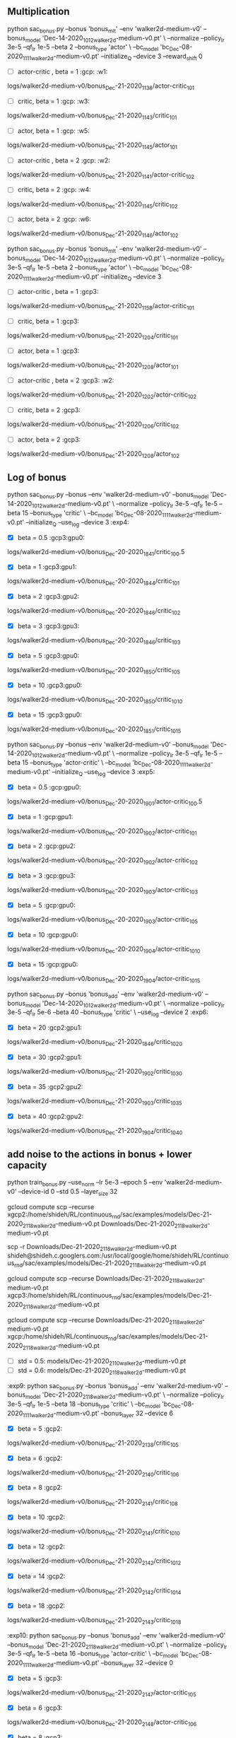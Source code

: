 

** Multiplication

python sac_bonus.py --bonus 'bonus_mlt'  --env 'walker2d-medium-v0' --bonus_model 'Dec-14-2020_1012_walker2d-medium-v0.pt' \
--normalize --policy_lr 3e-5 --qf_lr 1e-5 --beta 2 --bonus_type 'actor' \
--bc_model 'bc_Dec-08-2020_1111_walker2d-medium-v0.pt' --initialize_Q --device 3 --reward_shift 0 

- [ ] actor-critic , beta = 1 :gcp: :w1:
logs/walker2d-medium-v0/bonus_Dec-21-2020_1138/actor-critic_10_1

- [ ] critic, beta = 1 :gcp: :w3:
logs/walker2d-medium-v0/bonus_Dec-21-2020_1143/critic_10_1
  
- [ ] actor, beta = 1 :gcp: :w5:
logs/walker2d-medium-v0/bonus_Dec-21-2020_1145/actor_10_1

- [ ] actor-critic , beta = 2 :gcp: :w2:
logs/walker2d-medium-v0/bonus_Dec-21-2020_1141/actor-critic_10_2

- [ ] critic, beta = 2 :gcp: :w4:
logs/walker2d-medium-v0/bonus_Dec-21-2020_1145/critic_10_2
  
- [ ] actor, beta = 2 :gcp: :w6:
logs/walker2d-medium-v0/bonus_Dec-21-2020_1146/actor_10_2
  

python sac_bonus.py --bonus 'bonus_mlt'  --env 'walker2d-medium-v0' --bonus_model 'Dec-14-2020_1012_walker2d-medium-v0.pt' \
--normalize --policy_lr 3e-5 --qf_lr 1e-5 --beta 2 --bonus_type 'actor' \
--bc_model 'bc_Dec-08-2020_1111_walker2d-medium-v0.pt' --initialize_Q --device 3 

- [ ] actor-critic , beta = 1 :gcp3:
logs/walker2d-medium-v0/bonus_Dec-21-2020_1158/actor-critic_10_1

- [ ] critic, beta = 1 :gcp3:
logs/walker2d-medium-v0/bonus_Dec-21-2020_1204/critic_10_1
  
- [ ] actor, beta = 1 :gcp3:
logs/walker2d-medium-v0/bonus_Dec-21-2020_1208/actor_10_1

- [ ] actor-critic , beta = 2 :gcp3: :w2:
logs/walker2d-medium-v0/bonus_Dec-21-2020_1202/actor-critic_10_2

- [ ] critic, beta = 2 :gcp3:
logs/walker2d-medium-v0/bonus_Dec-21-2020_1206/critic_10_2
  
- [ ] actor, beta = 2 :gcp3:
logs/walker2d-medium-v0/bonus_Dec-21-2020_1208/actor_10_2







** Log of bonus



python sac_bonus.py --bonus  --env 'walker2d-medium-v0' --bonus_model 'Dec-14-2020_1012_walker2d-medium-v0.pt' \
--normalize --policy_lr 3e-5 --qf_lr 1e-5 --beta 15 --bonus_type 'critic' \
--bc_model 'bc_Dec-08-2020_1111_walker2d-medium-v0.pt' --initialize_Q --use_log --device 3 :exp4:

- [X] beta = 0.5 :gcp3:gpu0:
logs/walker2d-medium-v0/bonus_Dec-20-2020_1841/critic_10_0.5

- [X] beta = 1 :gcp3:gpu1:
logs/walker2d-medium-v0/bonus_Dec-20-2020_1844/critic_10_1

- [X] beta = 2 :gcp3:gpu2:
logs/walker2d-medium-v0/bonus_Dec-20-2020_1846/critic_10_2

- [X] beta = 3 :gcp3:gpu3:
logs/walker2d-medium-v0/bonus_Dec-20-2020_1846/critic_10_3

- [X] beta = 5 :gcp3:gpu0:
logs/walker2d-medium-v0/bonus_Dec-20-2020_1850/critic_10_5

- [X] beta = 10 :gcp3:gpu0:
logs/walker2d-medium-v0/bonus_Dec-20-2020_1850/critic_10_10

- [X] beta = 15 :gcp3:gpu0:
logs/walker2d-medium-v0/bonus_Dec-20-2020_1851/critic_10_15


python sac_bonus.py --bonus  --env 'walker2d-medium-v0' --bonus_model 'Dec-14-2020_1012_walker2d-medium-v0.pt' \
--normalize --policy_lr 3e-5 --qf_lr 1e-5 --beta 15 --bonus_type 'actor-critic' \
--bc_model 'bc_Dec-08-2020_1111_walker2d-medium-v0.pt' --initialize_Q --use_log --device 3 :exp5:

- [X] beta = 0.5 :gcp:gpu0:
logs/walker2d-medium-v0/bonus_Dec-20-2020_1901/actor-critic_10_0.5

- [X] beta = 1 :gcp:gpu1:
logs/walker2d-medium-v0/bonus_Dec-20-2020_1902/actor-critic_10_1

- [X] beta = 2 :gcp:gpu2:
logs/walker2d-medium-v0/bonus_Dec-20-2020_1902/actor-critic_10_2

- [X] beta = 3 :gcp:gpu3:
logs/walker2d-medium-v0/bonus_Dec-20-2020_1903/actor-critic_10_3

- [X] beta = 5 :gcp:gpu0:
logs/walker2d-medium-v0/bonus_Dec-20-2020_1903/actor-critic_10_5

- [X] beta = 10 :gcp:gpu0:
logs/walker2d-medium-v0/bonus_Dec-20-2020_1904/actor-critic_10_10

- [X] beta = 15 :gcp:gpu0:
logs/walker2d-medium-v0/bonus_Dec-20-2020_1904/actor-critic_10_15




python sac_bonus.py --bonus 'bonus_add'  --env 'walker2d-medium-v0' --bonus_model 'Dec-14-2020_1012_walker2d-medium-v0.pt' \
--normalize --policy_lr 3e-5 --qf_lr 5e-6 --beta 40 --bonus_type 'critic' \
--use_log --device 2 :exp6:

- [X] beta = 20 :gcp2:gpu1:
logs/walker2d-medium-v0/bonus_Dec-21-2020_1846/critic_10_20

- [X] beta = 30 :gcp2:gpu1:
logs/walker2d-medium-v0/bonus_Dec-21-2020_1902/critic_10_30

- [X] beta = 35 :gcp2:gpu2:
logs/walker2d-medium-v0/bonus_Dec-21-2020_1903/critic_10_35

- [X] beta = 40 :gcp2:gpu2:
logs/walker2d-medium-v0/bonus_Dec-21-2020_1904/critic_10_40





** add noise to the actions in bonus + lower capacity
python train_bonus.py --use_norm  --lr 5e-3 --epoch 5 --env 'walker2d-medium-v0' --device-id 0 --std 0.5 --layer_size 32

gcloud compute scp --recurse  xgcp2:/home/shideh/RL/continuous_rnd/sac/examples/models/Dec-21-2020_2118_walker2d-medium-v0.pt Downloads/Dec-21-2020_2118_walker2d-medium-v0.pt

scp -r  Downloads/Dec-21-2020_2118_walker2d-medium-v0.pt  shideh@shideh.c.googlers.com:/usr/local/google/home/shideh/RL/continuous_rnd/sac/examples/models/Dec-21-2020_2118_walker2d-medium-v0.pt

gcloud compute scp --recurse  Downloads/Dec-21-2020_2118_walker2d-medium-v0.pt xgcp3:/home/shideh/RL/continuous_rnd/sac/examples/models/Dec-21-2020_2118_walker2d-medium-v0.pt 

gcloud compute scp --recurse  Downloads/Dec-21-2020_2118_walker2d-medium-v0.pt xgcp:/home/shideh/RL/continuous_rnd/sac/examples/models/Dec-21-2020_2118_walker2d-medium-v0.pt 

- [ ] std = 0.5: models/Dec-21-2020_2110_walker2d-medium-v0.pt
- [ ] std = 0.6: models/Dec-21-2020_2118_walker2d-medium-v0.pt

:exp9:
python sac_bonus.py --bonus 'bonus_add' --env 'walker2d-medium-v0' --bonus_model 'Dec-21-2020_2118_walker2d-medium-v0.pt' \
--normalize --policy_lr 3e-5 --qf_lr 1e-5 --beta 18 --bonus_type 'critic' \
--bc_model 'bc_Dec-08-2020_1111_walker2d-medium-v0.pt' --bonus_layer 32 --device 6 

- [X] beta = 5  :gcp2:
logs/walker2d-medium-v0/bonus_Dec-21-2020_2138/critic_10_5

- [X] beta = 6  :gcp2:
logs/walker2d-medium-v0/bonus_Dec-21-2020_2140/critic_10_6

- [X] beta = 8  :gcp2:
logs/walker2d-medium-v0/bonus_Dec-21-2020_2141/critic_10_8

- [X] beta = 10  :gcp2:
logs/walker2d-medium-v0/bonus_Dec-21-2020_2141/critic_10_10

- [X] beta = 12  :gcp2:
logs/walker2d-medium-v0/bonus_Dec-21-2020_2142/critic_10_12

- [X] beta = 14  :gcp2:
logs/walker2d-medium-v0/bonus_Dec-21-2020_2142/critic_10_14

- [X] beta = 18  :gcp2:
logs/walker2d-medium-v0/bonus_Dec-21-2020_2143/critic_10_18


:exp10:
python sac_bonus.py --bonus 'bonus_add' --env 'walker2d-medium-v0' --bonus_model 'Dec-21-2020_2118_walker2d-medium-v0.pt' \
--normalize --policy_lr 3e-5 --qf_lr 1e-5 --beta 16 --bonus_type 'actor-critic' \
--bc_model 'bc_Dec-08-2020_1111_walker2d-medium-v0.pt' --bonus_layer 32 --device 0 

- [X] beta = 5  :gcp3:
logs/walker2d-medium-v0/bonus_Dec-21-2020_2147/actor-critic_10_5

- [X] beta = 6  :gcp3:
logs/walker2d-medium-v0/bonus_Dec-21-2020_2148/actor-critic_10_6

- [X] beta = 8  :gcp3:
logs/walker2d-medium-v0/bonus_Dec-21-2020_2148/actor-critic_10_8

- [X] beta = 10  :gcp3:
logs/walker2d-medium-v0/bonus_Dec-21-2020_2149/actor-critic_10_10

- [X] beta = 12  :gcp3:
logs/walker2d-medium-v0/bonus_Dec-21-2020_2152/actor-critic_10_12

- [X] beta = 14  :gcp3:
logs/walker2d-medium-v0/bonus_Dec-21-2020_2152/actor-critic_10_14

- [X] beta = 18  :gcp3:
logs/walker2d-medium-v0/bonus_Dec-21-2020_2153/actor-critic_10_16




















